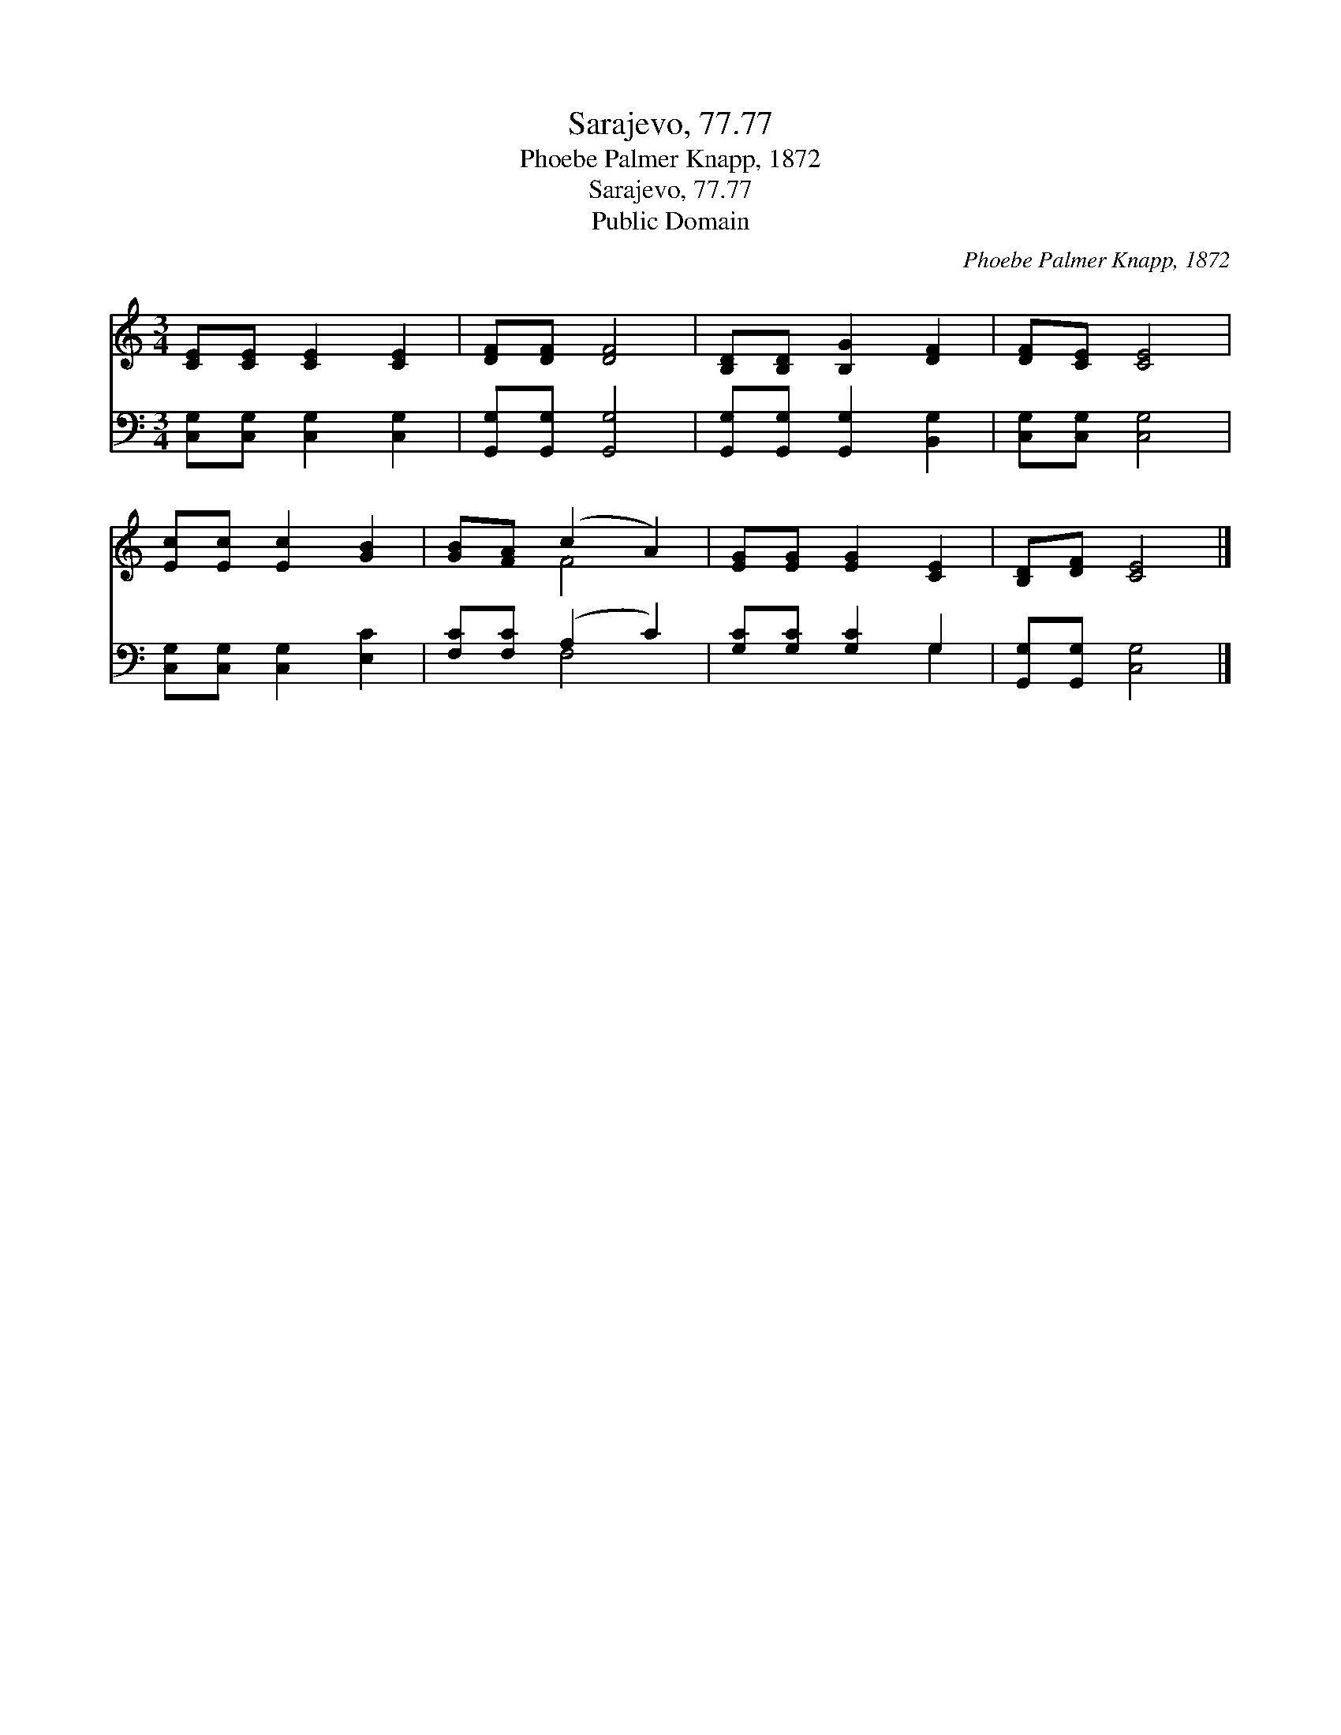 X:1
T:Sarajevo, 77.77
T:Phoebe Palmer Knapp, 1872
T:Sarajevo, 77.77
T:Public Domain
C:Phoebe Palmer Knapp, 1872
Z:Public Domain
%%score ( 1 2 ) ( 3 4 )
L:1/8
M:3/4
K:C
V:1 treble 
V:2 treble 
V:3 bass 
V:4 bass 
V:1
 [CE][CE] [CE]2 [CE]2 | [DF][DF] [DF]4 | [B,D][B,D] [B,G]2 [DF]2 | [DF][CE] [CE]4 | %4
 [Ec][Ec] [Ec]2 [GB]2 | [GB][FA] (c2 A2) | [EG][EG] [EG]2 [CE]2 | [B,D][DF] [CE]4 |] %8
V:2
 x6 | x6 | x6 | x6 | x6 | x2 F4 | x6 | x6 |] %8
V:3
 [C,G,][C,G,] [C,G,]2 [C,G,]2 | [G,,G,][G,,G,] [G,,G,]4 | [G,,G,][G,,G,] [G,,G,]2 [B,,G,]2 | %3
 [C,G,][C,G,] [C,G,]4 | [C,G,][C,G,] [C,G,]2 [E,C]2 | [F,C][F,C] (A,2 C2) | [G,C][G,C] [G,C]2 G,2 | %7
 [G,,G,][G,,G,] [C,G,]4 |] %8
V:4
 x6 | x6 | x6 | x6 | x6 | x2 F,4 | x4 G,2 | x6 |] %8

